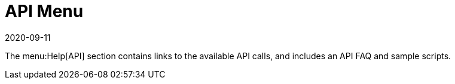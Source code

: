 [[ref-help-api-menu]]
= API Menu
:revdate: 2020-09-11
:page-revdate: {revdate}

The menu:Help[API] section contains links to the available API calls, and includes an API FAQ and sample scripts.
